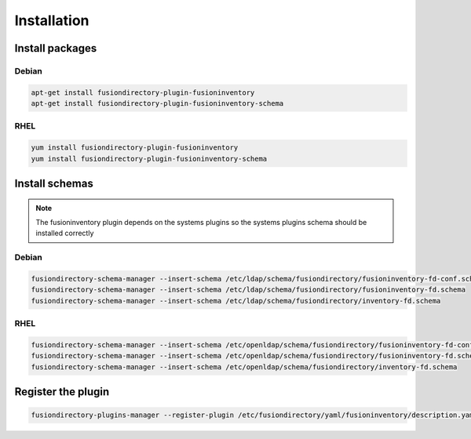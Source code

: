 Installation
============

Install packages
----------------

Debian
^^^^^^

.. code-block:: bash

   apt-get install fusiondirectory-plugin-fusioninventory
   apt-get install fusiondirectory-plugin-fusioninventory-schema

RHEL
^^^^

.. code-block:: bash

   yum install fusiondirectory-plugin-fusioninventory
   yum install fusiondirectory-plugin-fusioninventory-schema

Install schemas
---------------

.. note:: 
   
   The fusioninventory plugin depends on the systems plugins so the systems plugins schema should be installed correctly
   
Debian
^^^^^^

.. code-block:: bash

   fusiondirectory-schema-manager --insert-schema /etc/ldap/schema/fusiondirectory/fusioninventory-fd-conf.schema
   fusiondirectory-schema-manager --insert-schema /etc/ldap/schema/fusiondirectory/fusioninventory-fd.schema
   fusiondirectory-schema-manager --insert-schema /etc/ldap/schema/fusiondirectory/inventory-fd.schema

RHEL
^^^^

.. code-block:: bash

   fusiondirectory-schema-manager --insert-schema /etc/openldap/schema/fusiondirectory/fusioninventory-fd-conf.schema
   fusiondirectory-schema-manager --insert-schema /etc/openldap/schema/fusiondirectory/fusioninventory-fd.schema
   fusiondirectory-schema-manager --insert-schema /etc/openldap/schema/fusiondirectory/inventory-fd.schema

Register the plugin
-------------------

.. code-block:: bash
 
   fusiondirectory-plugins-manager --register-plugin /etc/fusiondirectory/yaml/fusioninventory/description.yaml
